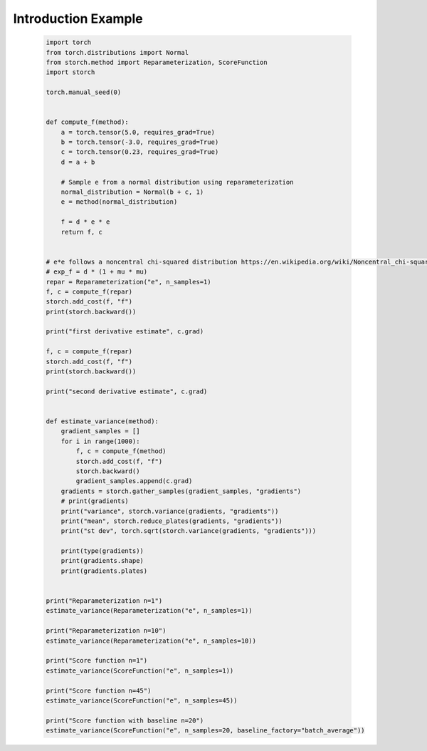 Introduction Example
====================
    .. code-block:: python

      import torch
      from torch.distributions import Normal
      from storch.method import Reparameterization, ScoreFunction
      import storch

      torch.manual_seed(0)


      def compute_f(method):
          a = torch.tensor(5.0, requires_grad=True)
          b = torch.tensor(-3.0, requires_grad=True)
          c = torch.tensor(0.23, requires_grad=True)
          d = a + b

          # Sample e from a normal distribution using reparameterization
          normal_distribution = Normal(b + c, 1)
          e = method(normal_distribution)

          f = d * e * e
          return f, c


      # e*e follows a noncentral chi-squared distribution https://en.wikipedia.org/wiki/Noncentral_chi-squared_distribution
      # exp_f = d * (1 + mu * mu)
      repar = Reparameterization("e", n_samples=1)
      f, c = compute_f(repar)
      storch.add_cost(f, "f")
      print(storch.backward())

      print("first derivative estimate", c.grad)

      f, c = compute_f(repar)
      storch.add_cost(f, "f")
      print(storch.backward())

      print("second derivative estimate", c.grad)


      def estimate_variance(method):
          gradient_samples = []
          for i in range(1000):
              f, c = compute_f(method)
              storch.add_cost(f, "f")
              storch.backward()
              gradient_samples.append(c.grad)
          gradients = storch.gather_samples(gradient_samples, "gradients")
          # print(gradients)
          print("variance", storch.variance(gradients, "gradients"))
          print("mean", storch.reduce_plates(gradients, "gradients"))
          print("st dev", torch.sqrt(storch.variance(gradients, "gradients")))

          print(type(gradients))
          print(gradients.shape)
          print(gradients.plates)


      print("Reparameterization n=1")
      estimate_variance(Reparameterization("e", n_samples=1))

      print("Reparameterization n=10")
      estimate_variance(Reparameterization("e", n_samples=10))

      print("Score function n=1")
      estimate_variance(ScoreFunction("e", n_samples=1))

      print("Score function n=45")
      estimate_variance(ScoreFunction("e", n_samples=45))

      print("Score function with baseline n=20")
      estimate_variance(ScoreFunction("e", n_samples=20, baseline_factory="batch_average"))

